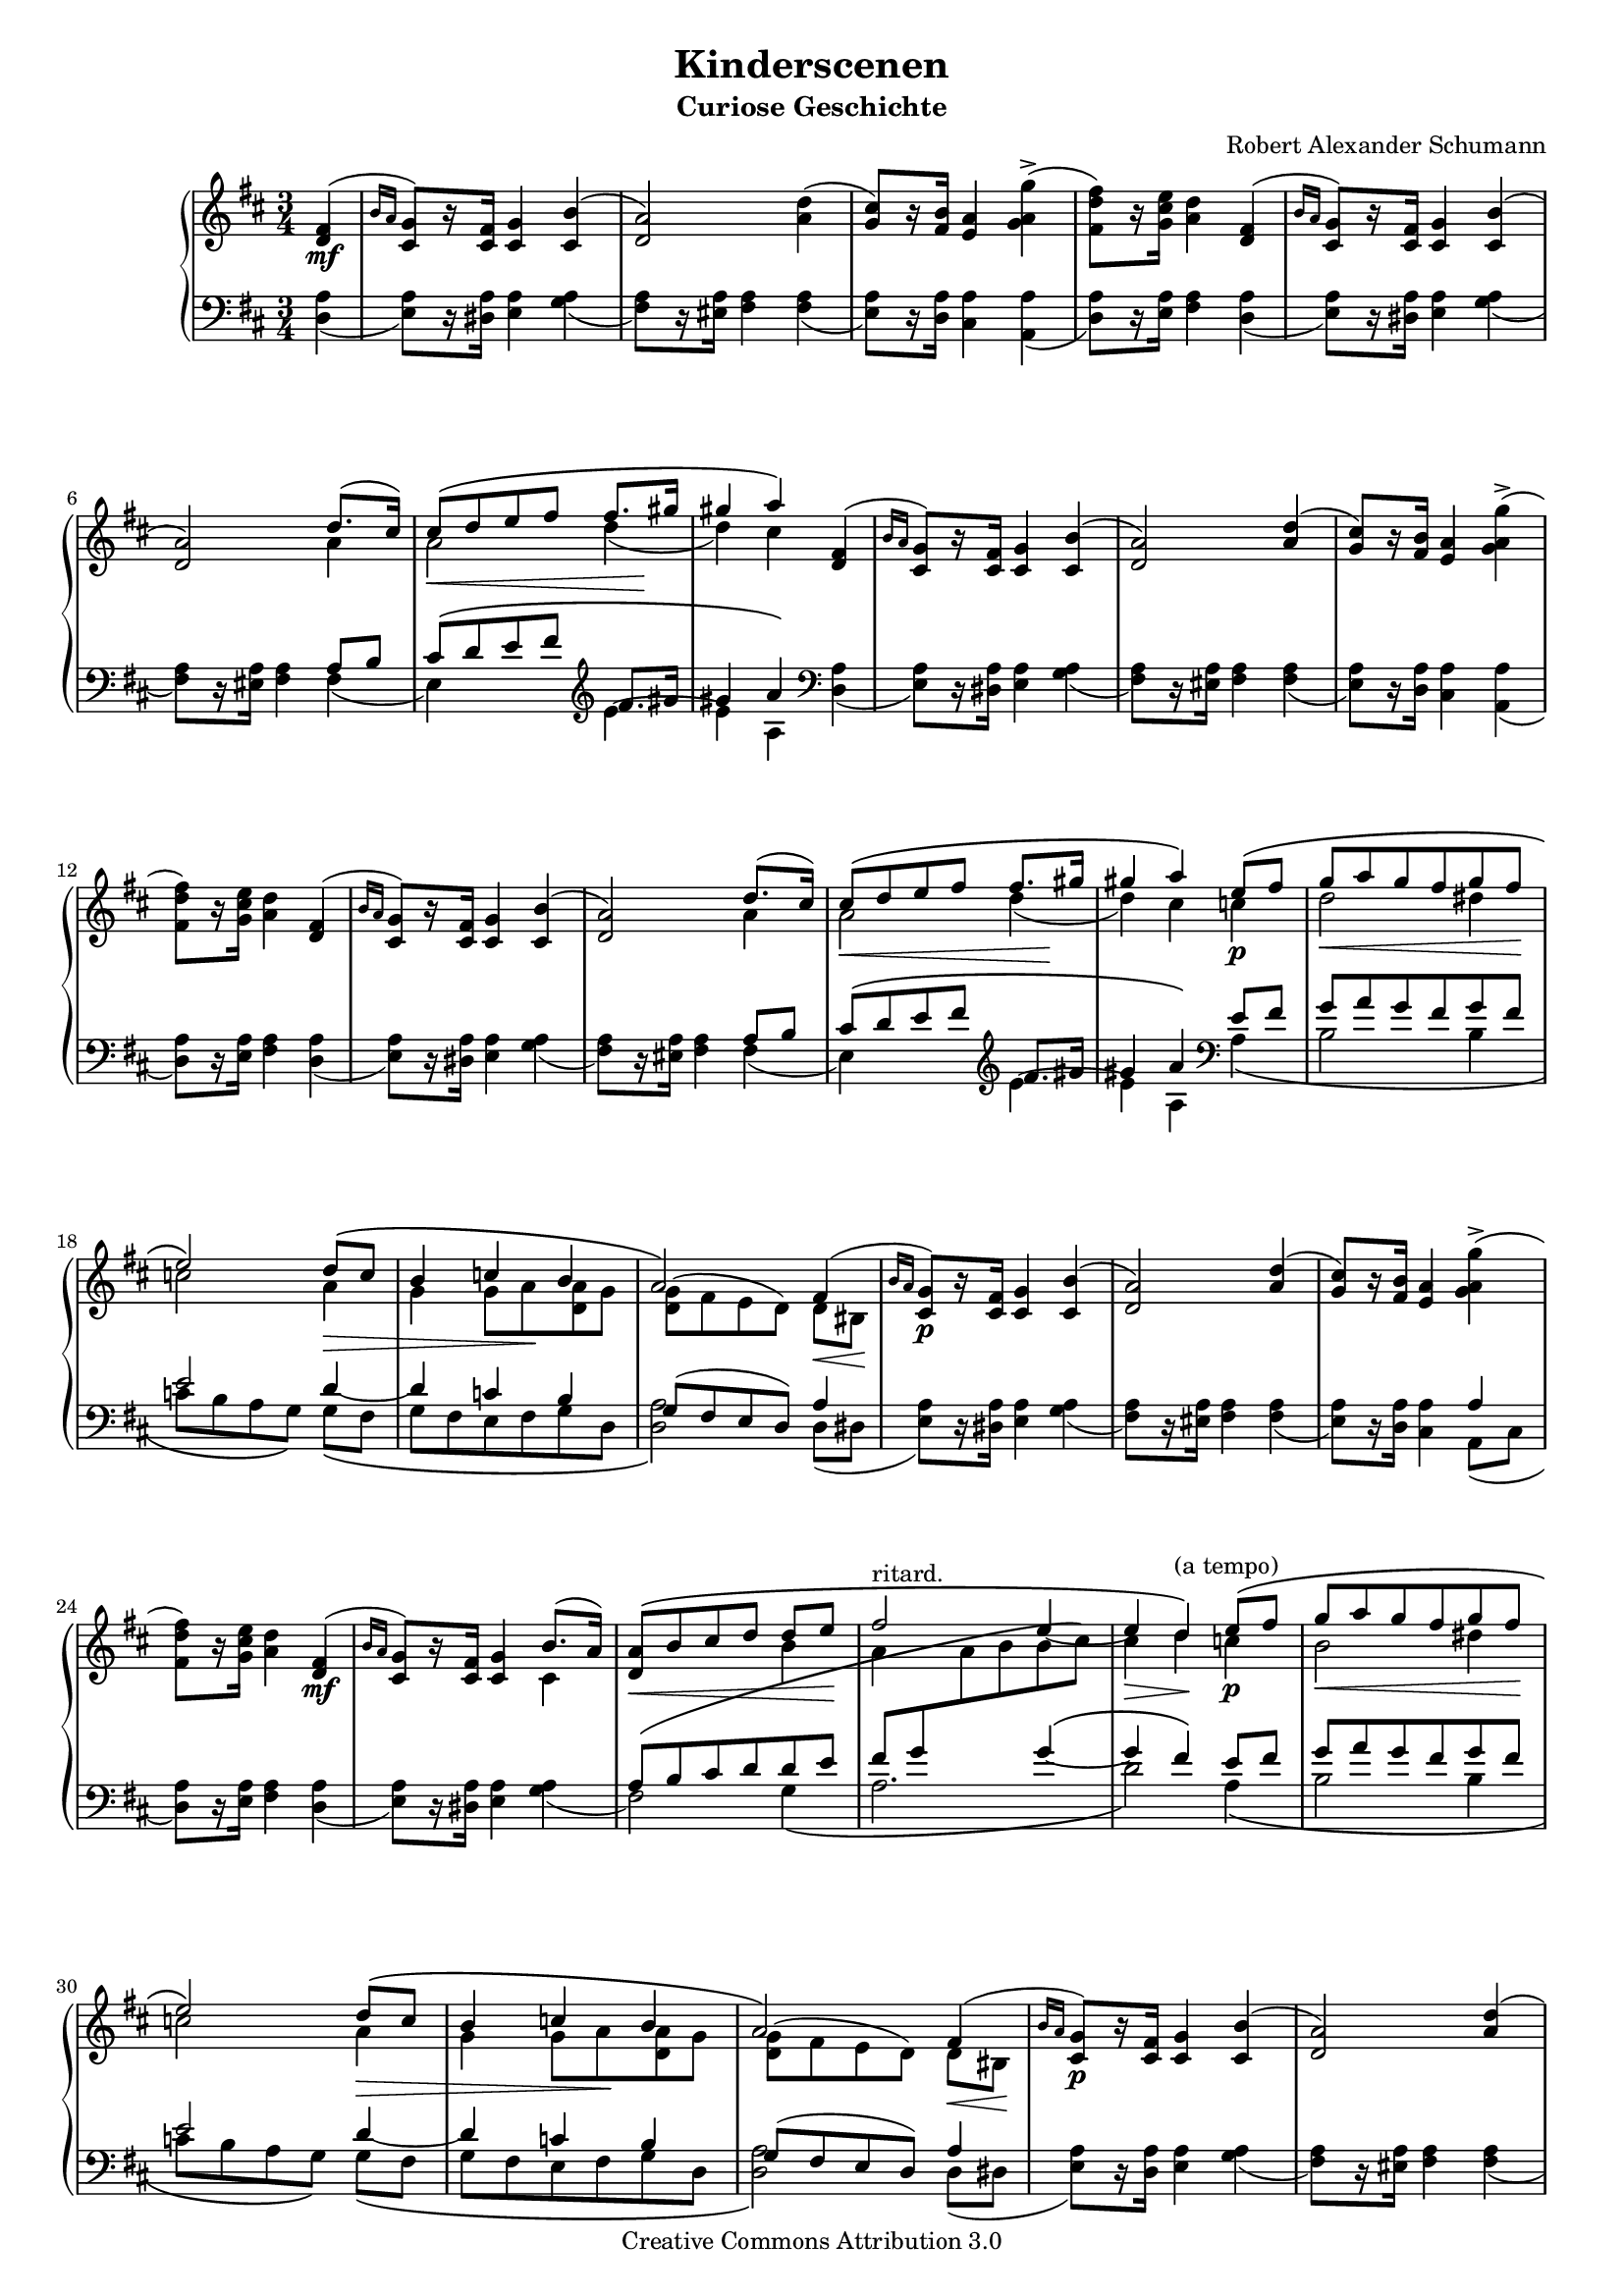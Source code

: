 % PaulLiu
%
\version "2.16.1"
\header {
 title = "Kinderscenen"
 subtitle = "Curiose Geschichte"
 composer = "Robert Alexander Schumann"
 mutopiatitle = "Kinderscenen - Curiose Geschichte"
 mutopiacomposer = "SchumannR"
 mutopiaopus = "Op. 15, No. 2"
 mutopiainstrument = "Piano"
 date = "18th C."
 source = "Leichte Stucke, 1900"
 style = "Romantic"
 copyright = "Creative Commons Attribution 3.0"
 maintainer = "Ying-Chun Liu"
 maintainerEmail = "PaulLiu.bbs@bbs.cis.nctu.edu.tw"
 maintainerWeb = "http://www.cis.nctu.edu.tw/~is86007/"
 footer = "Mutopia-2013/01/05-355"
 tagline = \markup { \override #'(box-padding . 1.0) \override #'(baseline-skip . 2.7) \box \center-column { \small \line { Sheet music from \with-url #"http://www.MutopiaProject.org" \line { \concat { \teeny www. \normalsize MutopiaProject \teeny .org } \hspace #0.5 } • \hspace #0.5 \italic Free to download, with the \italic freedom to distribute, modify and perform. } \line { \small \line { Typeset using \with-url #"http://www.LilyPond.org" \line { \concat { \teeny www. \normalsize LilyPond \teeny .org }} by \concat { \maintainer . } \hspace #0.5 Copyright © 2013. \hspace #0.5 Reference: \footer } } \line { \teeny \line { Licensed under the Creative Commons Attribution 3.0 (Unported) License, for details \concat { see: \hspace #0.3 \with-url #"http://creativecommons.org/licenses/by/3.0" http://creativecommons.org/licenses/by/3.0 } } } } }
}

#(set-global-staff-size 16)

stemDown = \override Stem   #'direction = #-1
stemUp = \override Stem   #'direction = #1
stemNeutral = \revert Stem #'direction
slurUp = \override Slur   #'direction = #1
pslurUp = \override PhrasingSlur   #'direction = #1
slurDown = \override Slur   #'direction = #-1
pslurDown = \override PhrasingSlur   #'direction = #-1
tripletbr = \override TupletBracket   #'tuplet-bracket-visibility = ##t

repeattr =  {
	\relative c {
		\partial 4
		\context Voice = "repeattr" {
			s4 |
			 s2. s2. s2. s2. s2. s2. s2. s2. s2. s2.
			 s2. s2. s2. s2. s2. s2. s2. s2. s2. s2.
			 s2. s2. s2. s2. s2. s2. s2. s2. s2. s2.
			 s2. s2. s2. s2. s2. s2. s2. s2. s2. s2
			\bar "|."
		}
	}
}

dynamictr =  {
	\relative c {
		\context Voice = "dynamicctr" {
			s4\mf
			s2.
			s2.
			s2.
			s2.
			s2.
			s2.
			s8\< s8 s8 s8 s8 s8\!
			s2.
			s2.
			s2.
			s2.
			s2.
			s2.
			s2.
			s8\< s8 s8 s8 s8 s8\!
			s2 s4\p
			s8 \< s8 s8 s8 s8 s8\!
			s2 s8 \> s8
			s4 s8 s8\! s4
			s4 s4 s8 \< s8\!
			s4\p s2
			s2.
			s2.
			s2 s4\mf
			s2.
			s8\< s8 s8 s8 s8 s8\!
			s2.
			s4\> s4\! s4\p
			s8\< s8 s8 s8 s8 s8\!
			s2 s4\>
			s4 s8 s8\! s4
			s2 s8\< s8\!
			s4\p s2
			s2.
			s2.
			s2 s4\mf
			s2.
			s8\< s8 s8 s8 s8 s8\!
			s2.
			s4\> s4\!
		}
	}
}

viola =  {
	\relative c' {
		\context Voice = "viola" {
%			\stemUp
			\pslurUp
			\slurUp
			<d fis>4 ( | \grace { b'16 [a16]  }
			<cis, g'>8 ) [ r16 <cis fis>16 ]  <cis g'>4 <cis b'> (
			<d a'>2 ) <a' d>4 (
			<g cis>8 ) [ r16 <fis b>16 ] <e a>4 \stemDown <g a g'>^\accent (
			<fis d' fis>8 ) [ r16 <g cis e>16 ] <a d>4 \stemUp <d, fis>4 (
			\grace { b'16 [a16] } <cis, g'>8 ) [r16 <cis fis>16]  <cis g'>4 <cis b'> (
			<d a'>2 ) d'8. ( cis16 )
			cis8 \( [d e fis ] fis8. [ gis16 ]
			gis4  a \) <d,, fis>4 ( \grace {  b'16 [a16 ]  }
			<cis, g'>8 ) [r16 <cis fis>16 ] <cis g'>4 <cis b'>(
			<d a'>2 ) <a' d>4 (
			<g cis>8) [r16 <fis b>16 ] <e a>4 \stemDown <g a g'>^\accent (
			<fis d' fis>8) [r16 <g cis e>16 ] <a d>4 \stemUp <d, fis>4 (
			\grace { b'16 [a16] } <cis, g'>8 ) [r16 <cis fis>16 ]  <cis g'>4 <cis b'> (
			<d a'>2 ) d'8. ( cis16 )
			cis8 \( [d e fis ] fis8. [ gis16 ]
			gis4 a \) e8 \( fis
			g a g fis g fis
			e2 \) d8 \( c
			b4 c b
			a2 \) fis4 ( \grace { b16 [a] }
			<cis, g'>8 ) [r16 <cis fis>16 ] <cis g'>4 <cis b'>(
			<d a'>2) <a' d>4(
			<g cis>8) [r16 <fis b>16 ] <e a>4 \stemDown <g a g'>^\accent (
			<fis d' fis>8) [r16 <g cis e>16 ] <a d>4 \stemUp <d, fis>( \grace { b'16 [a] }
			<cis, g'>8) [r16 <cis fis>16 ] <cis g'>4 b'8. ( a16 )
			<d, a'>8\( [b' cis d ] d [e]
			fis2^"ritard." e4 ~
			e4  d4^"(a tempo)" \) e8 \( fis8
			g a g fis g fis
			e2 \) d8 \( c
			b4 c b
			a2 \) fis4 ( \grace { b16 [a16] }
			<cis, g'>8) [r16 <cis fis>16 ] <cis g'>4 <cis b'>(
			<d a'>2) <a' d>4(
			<g cis>8) [r16 <fis b>16] <e a>4 \stemDown <g a g'>^\accent (
			<fis d' fis>8) [r16 <g cis e>16 ] <a d>4 \stemUp <d, fis> ( \grace {b'16 [a]}
			<cis, g'>8) [r16 <cis fis>16 ] <cis g'>4 b'8. ( a16 )
			<d, a'>8\( [b' cis d ] d [e ]
			fis2^"ritard." e4 (
			e) d \)
		}
	}
}

oboes =  {
	\relative c'' {
		\context Voice = "oboe" {
			\stemNeutral
			\change Staff=up
			s4 s2. s2. s2. s2.
			s2. s2 \stemDown\slurDown a4 a2 d4 ( d4 ) cis s4
			s2. s2. s2. s2.
			s2. s2 \stemDown a4 a2 d4 (d4) cis c
			d2 dis4 c2 a4 g g8 a <d, a'> g \slurUp <d g>[ ( fis e  d) ] d [bis]
			s2. s2. s2. s2.
			s2 cis4 s2 b'4 a s2 cis4 d c
			b2 dis4 c2 a4 g g8 a <d, a'> g <d g>[( fis e d)] d [bis]
			s2. s2. s2. s2.
       			s2 cis4 s2 b'4 a4 s2 cis4 d
		}
	}
}

oboestwo =  {
	\relative c' {
		\context Voice = "oboetwo" {
			\stemNeutral
			\change Staff=up
			s4 s2. s2. s2. s2.
			s2. s2. s2. s2.
			s2. s2. s2. s2.
			s2. s2. s2. s2.
			s2. s2. s2. s2.
			s2. s2. s2. s2.
			s2. \change Staff=down \stemUp a8 \( b cis d d e fis g \change Staff=up \stemDown a b b  cis \) s2.
			s2. s2. s2. s2.
			s2. s2. s2. s2.
			s2. \change Staff=down \stemUp a,8 \( b cis d d e fis g \change Staff=up \stemDown a b b cis \) s2

		}
	}
}

oboesthree =  {
	\relative c' {
		\context Voice = "oboethree" {
			\stemUp
			\slurUp
			\pslurUp
			\change Staff=down
			s4 s2. s2. s2. s2.
			s2. | s2 a8 b |  cis \( [d e fis ] \clef violin fis8. [gis16 ] | gis4  a4\) \clef bass s4 |
			s2. s2. s2. s2.
			s2. s2 a,8 b cis \( [d e fis ] \clef violin fis8. [gis16 ] gis4  a4\) \clef bass e8 fis
			g a g fis g fis e2 d4~ d4 c b g8 ( fis e  d ) a'4
			s2. s2. s2 a4 s2.
			s2. s2. s2 g'4~ \( g fis \) e8 fis
			g a g fis g fis e2 d4 ~ d c b g8 ( fis e d ) a'4
			s2. s2. s2 a4 s2.
			s2. s2. s2 g'4~ \(  g fis \)
		}
	}
}


bassvoices =  {
	\relative c {
		\context Voice = "bassvoice" {
			\stemDown
			\pslurDown
			\slurDown
			<d a'>4(
			<e a>8) [r16 <dis a'>16 ] <e a>4 <g a>(
			<fis a>8) [r16 <eis a>16 ] <fis a>4 <fis a>(
			<e a>8) [r16 <d a'>16 ] <cis a'>4 <a a'>(
			<d a'>8) [r16 <e a>16 ] <fis a>4 <d a'>(
			<e a>8) [r16 <dis a'>16 ] <e a>4 <g a>(
			<fis a>8) [r16 <eis a>16 ] <fis a>4 fis (
			e4 ) s4 e'4~
			e a, <d, a'>(
			<e a>8) [r16 <dis a'>16 ] <e a>4 <g a>(
			<fis a>8) [r16 <eis a>16 ] <fis a>4 <fis a>(
			<e a>8) [r16 <d a'>16 ] <cis a'>4 <a a'>(
			<d a'>8) [r16 <e a>16 ] <fis a>4 <d a'>(
			<e a>8) [r16 <dis a'>16 ] <e a>4 <g a>(
			<fis a>8) [r16 <eis a>16 ] <fis a>4 fis (
			e4) s4 e'4~
			e a,4 a \(
			b2 b4
			c8 [b a  g\) ] g \( [fis]
			g fis e fis g d
			<d a'>2\) d8 (dis
			<e a>8) [r16 <dis a'>16 ] <e a>4 <g a>(
			<fis a>8) [r16 <eis a>16 ] <fis a>4 <fis a>(
			<e a>8) [r16 <d a'>16 ] <cis a'>4 a8 ( cis8
			<d a'>8) [r16 <e a>16 ] <fis a>4 <d a'>(
			<e a>8) [r16 <dis a'>16 ] <e a>4 <g a>(
			fis2) g4 \(
			a2.
			d2 \) a4 \(
			b2 b4
			c8 [b a g]\) g \( [fis]
			g fis e fis g d
			<d a'>2\) d8 ( dis
			<e a>8) [r16 <d a'>16 ] <e a>4 <g a>(
			<fis a>8) [r16 <eis a>16 ] <fis a>4 <fis a>(
			<e a>8) [r16 <d a'>16 ] <cis a'>4 a8 ( cis8
			<d a'>8) [r16 <e a>16 ] <fis a>4 <d a'>(
			<e a>8) [r16 <dis a'>16 ] <e a>4 <g a>(
			fis2) g4 (
			a2.
			d2 )

		}
	}
}


\score {
	\context PianoStaff  <<
		\context Staff = "up" <<
			\key d \major
			\time 3/4
			\viola
			\oboes
			\repeattr
			\dynamictr
		>>
		\context Staff = "down" <<
			\clef bass
			\key d \major
			\time 3/4
			\oboestwo
			\oboesthree
			\bassvoices
		>>
	>>
	\layout {
	}
}

\score {
	\context PianoStaff  <<
		\context Staff = "up" <<
			\key d \major
			\time 3/4
			\viola
			\oboes
			\repeattr
			\dynamictr
		>>
		\context Staff = "down" <<
			\clef bass
			\key d \major
			\time 3/4
			\oboestwo
			\oboesthree
			\bassvoices
			\dynamictr
		>>
	>>

  \midi {
    \tempo 4 = 112
    }

}
